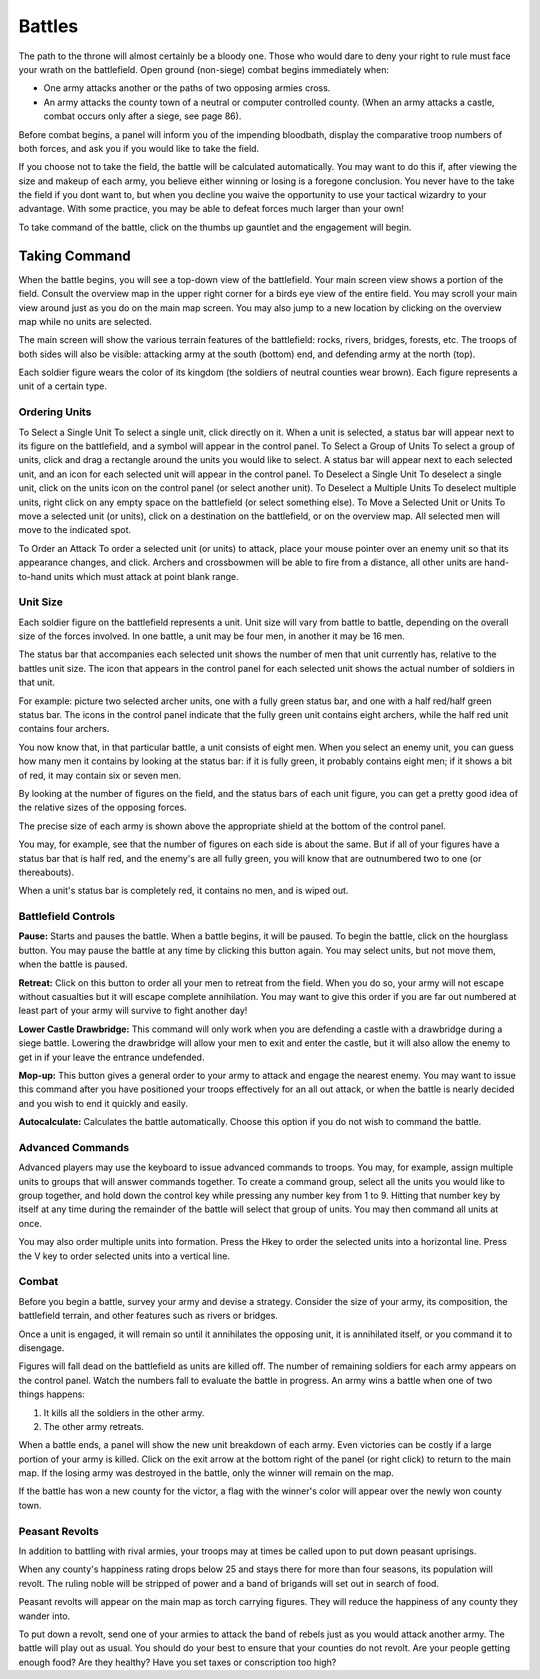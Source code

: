 #######
Battles
#######
The path to the throne will almost certainly be a
bloody one. Those who would dare to deny your
right to rule must face your wrath on the battlefield.
Open ground (non-siege) combat begins immediately
when:

*  One army attacks another or the paths of two opposing armies cross.
*  An army attacks the county town of a neutral or computer controlled county. 
   (When an army attacks a castle, combat occurs only after a siege, see page
   86).

Before combat begins, a panel will inform you of the
impending bloodbath, display the comparative troop
numbers of both forces, and ask you if you would
like to take the field.

If you choose not to take the field, the battle will be
calculated automatically. You may want to do this if,
after viewing the size and makeup of each army, you
believe either winning or losing is a foregone conclusion.
You never have to the take the field if you dont want
to, but when you decline you waive the opportunity
to use your tactical wizardry to your advantage. With
some practice, you may be able to defeat forces much
larger than your own!

To take command of the battle, click on the thumbs
up gauntlet and the engagement will begin.

**************
Taking Command
**************
When the battle begins, you will see a top-down view
of the battlefield. Your main screen view shows a portion
of the field. Consult the overview map in the
upper right corner for a birds eye view of the entire
field. You may scroll your main view around just as
you do on the main map screen. You may also jump
to a new location by clicking on the overview map
while no units are selected.

The main screen will show the various terrain features
of the battlefield: rocks, rivers, bridges, forests, etc.
The troops of both sides will also be visible: attacking
army at the south (bottom) end, and defending army
at the north (top).

Each soldier figure wears the color of its kingdom
(the soldiers of neutral counties wear brown). Each
figure represents a unit of a certain type.


Ordering Units
--------------
To Select a Single Unit
To select a single unit, click directly on it. When a
unit is selected, a status bar will appear next to its figure
on the battlefield, and a symbol will appear in the
control panel.
To Select a Group of Units
To select a group of units, click and drag a rectangle
around the units you would like to select. A status
bar will appear next to each selected unit, and an icon
for each selected unit will appear in the control panel.
To Deselect a Single Unit
To deselect a single unit, click on the units icon on
the control panel (or select another unit).
To Deselect a Multiple Units
To deselect multiple units, right click on any empty
space on the battlefield (or select something else).
To Move a Selected Unit or Units
To move a selected unit (or units), click on a destination
on the battlefield, or on the overview map. All
selected men will move to the indicated spot.

To Order an Attack
To order a selected unit (or units) to attack, place
your mouse pointer over an enemy unit so that its
appearance changes, and click. Archers and crossbowmen
will be able to fire from a distance, all other
units are hand-to-hand units which must attack at
point blank range.

Unit Size
---------
Each soldier figure on the battlefield represents a unit. Unit size will vary
from battle to battle, depending on the overall size of the forces involved. In
one battle, a unit may be four men, in another it may be 16 men.

The status bar that accompanies each selected unit shows the number of men that
unit currently has, relative to the battles unit size. The icon that appears
in the control panel for each selected unit shows the actual number of soldiers
in that unit.

For example: picture two selected archer units, one with a fully green status
bar, and one with a half red/half green status bar. The icons in the control
panel indicate that the fully green unit contains eight archers, while the half
red unit contains four archers.

You now know that, in that particular battle, a unit consists of eight men.
When you select an enemy unit, you can guess how many men it contains by
looking at the status bar: if it is fully green, it probably contains eight 
men; if it shows a bit of red, it may contain six or seven men.

By looking at the number of figures on the field, and the status bars of each
unit figure, you can get a pretty good idea of the relative sizes of the
opposing forces.

The precise size of each army is shown above the appropriate shield at the
bottom of the control panel.

You may, for example, see that the number of figures on each side is about the
same. But if all of your figures have a status bar that is half red, and the
enemy's are all fully green, you will know that are outnumbered two to one (or 
thereabouts).

When a unit's status bar is completely red, it contains no men, and is wiped
out.

Battlefield Controls
--------------------
**Pause:** Starts and pauses the battle. When a battle begins, it will be
paused. To begin the battle, click on the hourglass button. You may pause the
battle at any time by clicking this button again. You may select units, but not
move them, when the battle is paused.

**Retreat:** Click on this button to order all your men to retreat from the
field. When you do so, your army will not escape without casualties but it will
escape complete annihilation. You may want to give this order if you are far
out numbered at least part of your army will survive to fight another day!

**Lower Castle Drawbridge:** This command will only work when you are defending
a castle with a drawbridge during a siege battle. Lowering the drawbridge will
allow your men to exit and enter the castle, but it will also allow the enemy
to get in if your leave the entrance undefended.

**Mop-up:** This button gives a general order to your army to attack and engage
the nearest enemy. You may want to issue this command after you have positioned
your troops effectively for an all out attack, or when the battle is nearly
decided and you wish to end it quickly and easily.

**Autocalculate:** Calculates the battle automatically. Choose this option if
you do not wish to command the battle.

Advanced Commands
-----------------
Advanced players may use the keyboard to issue advanced commands to troops. You
may, for example, assign multiple units to groups that will answer commands 
together. To create a command group, select all the units you would like to
group together, and hold down the control key while pressing any number key
from 1 to 9. Hitting that number key by itself at any time during the remainder
of the battle will select that group of units. You may then command all units
at once.

You may also order multiple units into formation. Press the Hkey to order the
selected units into a horizontal line. Press the V key to order selected units
into a vertical line.


Combat
------
Before you begin a battle, survey your army and devise a strategy. Consider the
size of your army, its composition, the battlefield terrain, and other features
such as rivers or bridges.

Once a unit is engaged, it will remain so until it annihilates the opposing
unit, it is annihilated itself, or you command it to disengage.

Figures will fall dead on the battlefield as units are killed off. The number
of remaining soldiers for each army appears on the control panel. Watch the
numbers fall to evaluate the battle in progress. An army wins a battle when one
of two things happens:

#.  It kills all the soldiers in the other army.
#.  The other army retreats.

When a battle ends, a panel will show the new unit breakdown of each army. Even
victories can be costly if a large portion of your army is killed. Click on the
exit arrow at the bottom right of the panel (or right click) to return to the
main map. If the losing army was destroyed in the battle, only the winner will
remain on the map.

If the battle has won a new county for the victor, a flag with the winner's
color will appear over the newly won county town.

Peasant Revolts
---------------
In addition to battling with rival armies, your troops may at times be called
upon to put down peasant uprisings.

When any county's happiness rating drops below 25 and stays there for more than
four seasons, its population will revolt. The ruling noble will be stripped of
power and a band of brigands will set out in search of food.

Peasant revolts will appear on the main map as torch carrying figures. They
will reduce the happiness of any county they wander into.

To put down a revolt, send one of your armies to attack the band of rebels just
as you would attack another army. The battle will play out as usual. You should
do your best to ensure that your counties do not revolt. Are your people
getting enough food? Are they healthy? Have you set taxes or conscription too
high?